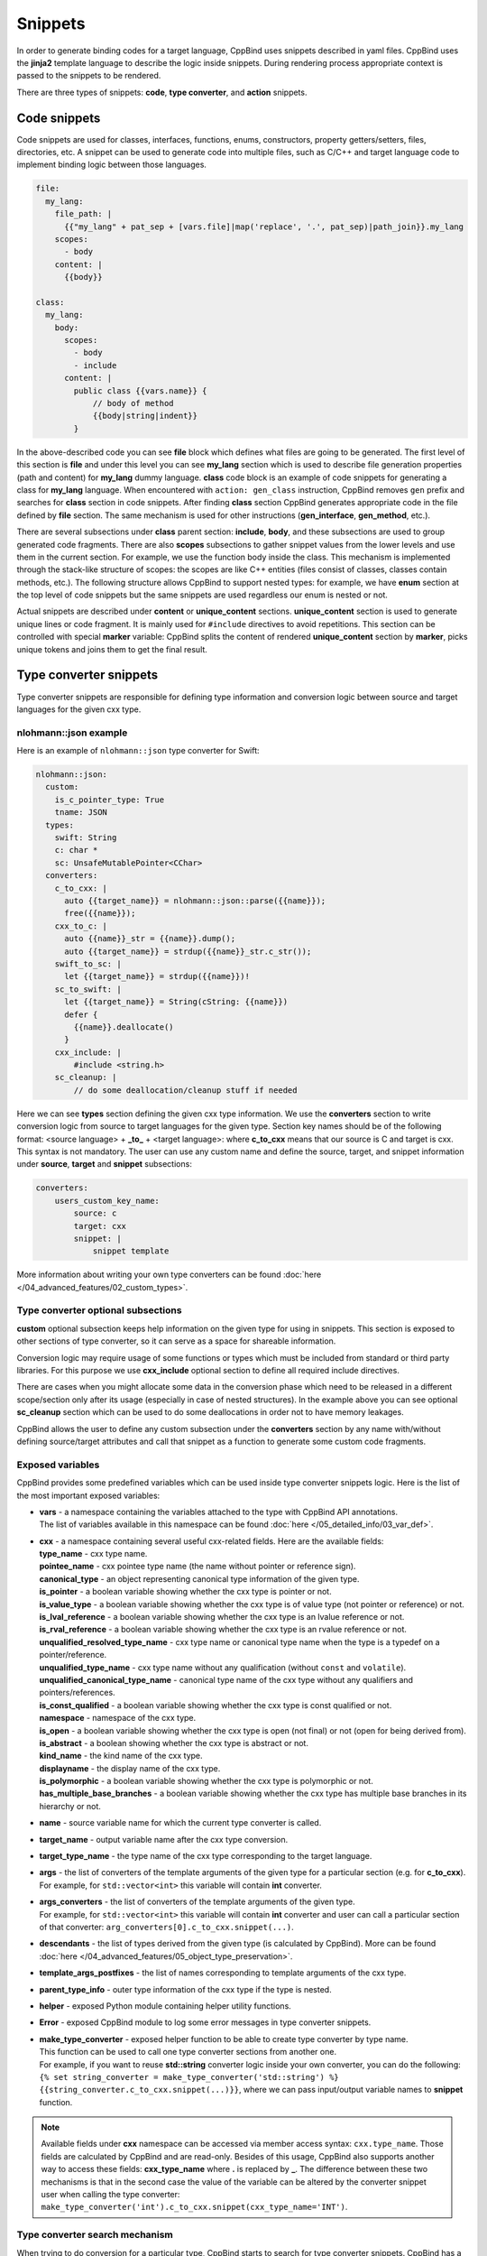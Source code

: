 Snippets
^^^^^^^^

In order to generate binding codes for a target language, CppBind uses snippets described in yaml files. CppBind uses the **jinja2** template
language to describe the logic inside snippets. During rendering process appropriate context is passed to the snippets to be rendered.

There are three types of snippets: **code**, **type converter**, and **action** snippets.

Code snippets
~~~~~~~~~~~~~

Code snippets are used for classes, interfaces, functions, enums, constructors, property getters/setters, files, directories, etc.
A snippet can be used to generate code into multiple files, such as C/C++ and target language code to implement binding logic between those languages. 

.. code-block:: yaml

    file:
      my_lang:
        file_path: |
          {{"my_lang" + pat_sep + [vars.file]|map('replace', '.', pat_sep)|path_join}}.my_lang
        scopes:
          - body
        content: |
          {{body}}

    class:
      my_lang:
        body:
          scopes:
            - body
            - include
          content: |
            public class {{vars.name}} {
                // body of method
                {{body|string|indent}}
            }

In the above-described code you can see **file** block which defines what files are going to be generated.
The first level of this section is **file** and under this level you can see **my_lang** section which is used to describe file generation
properties (path and content) for **my_lang** dummy language. **class** code block is an example of code snippets for generating a class for
**my_lang** language. When encountered with ``action: gen_class`` instruction, CppBind removes ``gen`` prefix and searches for **class**
section in code snippets. After finding **class** section CppBind generates appropriate code in the file defined by **file** section.
The same mechanism is used for other instructions (**gen_interface**, **gen_method**, etc.).

There are several subsections under **class** parent section: **include**, **body**, and these subsections are used to group generated code fragments.
There are also **scopes** subsections to gather snippet values from the lower levels and use them in the current section. For example,
we use the function body inside the class. This mechanism is implemented through the stack-like structure of scopes: the scopes are like C++ entities (files consist of
classes, classes contain methods, etc.). The following structure allows CppBind to support nested types: for example, we have **enum** section
at the top level of code snippets but the same snippets are used regardless our enum is nested or not.

Actual snippets are described under **content** or **unique_content** sections. **unique_content** section is used to generate unique lines or code fragment.
It is mainly used for ``#include`` directives to avoid repetitions. This section can be controlled with special **marker** variable: CppBind splits the content of
rendered **unique_content** section by **marker**, picks unique tokens and joins them to get the final result.

Type converter snippets
~~~~~~~~~~~~~~~~~~~~~~~

Type converter snippets are responsible for defining type information and conversion logic between
source and target languages for the given cxx type.

nlohmann::json example
----------------------

Here is an example of ``nlohmann::json`` type converter for Swift:

.. code-block:: yaml

    nlohmann::json:
      custom:
        is_c_pointer_type: True
        tname: JSON
      types:
        swift: String
        c: char *
        sc: UnsafeMutablePointer<CChar>
      converters:
        c_to_cxx: |
          auto {{target_name}} = nlohmann::json::parse({{name}});
          free({{name}});
        cxx_to_c: |
          auto {{name}}_str = {{name}}.dump();
          auto {{target_name}} = strdup({{name}}_str.c_str());
        swift_to_sc: |
          let {{target_name}} = strdup({{name}})!
        sc_to_swift: |
          let {{target_name}} = String(cString: {{name}})
          defer {
            {{name}}.deallocate()
          }
        cxx_include: |
            #include <string.h>
        sc_cleanup: |
            // do some deallocation/cleanup stuff if needed

Here we can see **types** section defining the given cxx type information. We use the **converters** section
to write conversion logic from source to target languages for the given type. Section key names should be of the following format:
<source language> + **_to_** + <target language>: where **c_to_cxx** means that our source is C and target is cxx. This syntax is not
mandatory. The user can use any custom name and define the source, target, and snippet information under **source**, **target** and **snippet**
subsections:

.. code-block:: yaml

    converters:
        users_custom_key_name:
            source: c
            target: cxx
            snippet: |
                snippet template

More information about writing your own type converters can be found :doc:`here </04_advanced_features/02_custom_types>`.

Type converter optional subsections
-----------------------------------

**custom** optional subsection keeps help information on the given type for using in snippets.
This section is exposed to other sections of type converter, so it can serve as a space for shareable information.

Conversion logic may require usage of some functions or types which must be included from standard or third party libraries.
For this purpose we use **cxx_include** optional section to define all required include directives.

There are cases when you might allocate some data in the conversion phase which need to be released in a different scope/section
only after its usage (especially in case of nested structures). In the example above you can see optional **sc_cleanup** section
which can be used to do some deallocations in order not to have memory leakages.

CppBind allows the user to define any custom subsection under the **converters** section by any name with/without
defining source/target attributes and call that snippet as a function to generate some custom code fragments.

Exposed variables
-----------------

CppBind provides some predefined variables which can be used inside type converter snippets logic.
Here is the list of the most important exposed variables:

* | **vars** - a namespace containing the variables attached to the type with CppBind API annotations.
  | The list of variables available in this namespace can be found :doc:`here </05_detailed_info/03_var_def>`.
* | **cxx** - a namespace containing several useful cxx-related fields. Here are the available fields:
  | **type_name** - cxx type name.
  | **pointee_name** - cxx pointee type name (the name without pointer or reference sign).
  | **canonical_type** - an object representing canonical type information of the given type.
  | **is_pointer** - a boolean variable showing whether the cxx type is pointer or not.
  | **is_value_type** - a boolean variable showing whether the cxx type is of value type (not pointer or reference) or not.
  | **is_lval_reference** - a boolean variable showing whether the cxx type is an lvalue reference or not.
  | **is_rval_reference** - a boolean variable showing whether the cxx type is an rvalue reference or not.
  | **unqualified_resolved_type_name** - cxx type name or canonical type name when the type is a typedef on a pointer/reference.
  | **unqualified_type_name** - cxx type name without any qualification (without ``const`` and ``volatile``).
  | **unqualified_canonical_type_name** - canonical type name of the cxx type without any qualifiers and pointers/references.
  | **is_const_qualified** - a boolean variable showing whether the cxx type is const qualified or not.
  | **namespace** - namespace of the cxx type.
  | **is_open** - a boolean variable showing whether the cxx type is open (not final) or not (open for being derived from).
  | **is_abstract** - a boolean showing whether the cxx type is abstract or not.
  | **kind_name** - the kind name of the cxx type.
  | **displayname** - the display name of the cxx type.
  | **is_polymorphic** - a boolean variable showing whether the cxx type is polymorphic or not.
  | **has_multiple_base_branches** - a boolean variable showing whether the cxx type has multiple base branches in its hierarchy or not.
* | **name** - source variable name for which the current type converter is called.
* | **target_name** - output variable name after the cxx type conversion.
* | **target_type_name** - the type name of the cxx type corresponding to the target language.
* | **args** - the list of converters of the template arguments of the given type for a particular section (e.g. for **c_to_cxx**).
  | For example, for ``std::vector<int>`` this variable will contain **int** converter.
* | **args_converters** - the list of converters of the template arguments of the given type.
  | For example, for ``std::vector<int>`` this variable will contain **int** converter and user can call a particular section of that converter: ``arg_converters[0].c_to_cxx.snippet(...)``.
* | **descendants** - the list of types derived from the given type (is calculated by CppBind). More can be found :doc:`here </04_advanced_features/05_object_type_preservation>`.
* | **template_args_postfixes** - the list of names corresponding to template arguments of the cxx type.
* | **parent_type_info** - outer type information of the cxx type if the type is nested.
* | **helper** - exposed Python module containing helper utility functions.
* | **Error** - exposed CppBind module to log some error messages in type converter snippets.
* | **make_type_converter** - exposed helper function to be able to create type converter by type name.
  | This function can be used to call one type converter sections from another one.
  | For example, if you want to reuse **std::string** converter logic inside your own converter, you can do the following:
  | ``{% set string_converter = make_type_converter('std::string') %}``
  | ``{{string_converter.c_to_cxx.snippet(...)}}``, where we can pass input/output variable names to **snippet** function.

.. note::

    Available fields under **cxx** namespace can be accessed via member access syntax: ``cxx.type_name``. Those fields
    are calculated by CppBind and are read-only. Besides of this usage, CppBind also supports another way to access these fields:
    **cxx_type_name** where **.** is replaced by **_**. The difference between these two mechanisms is that in the second
    case the value of the variable can be altered by the converter snippet user when calling the type converter:
    ``make_type_converter('int').c_to_cxx.snippet(cxx_type_name='INT')``.

Type converter search mechanism
-------------------------------

When trying to do conversion for a particular type, CppBind starts to search for type converter snippets.
CppBind has a special order for type converter search process. Suppose, we want to convert ``const Task *`` type where
Task is a custom type. At first, we will try to find a converter for ``const Task *``. If not found, we will try to find
a converter for unqualified type name: ``Task *``. Later we search for pointee type name, i.e. type name without
any sign of pointer or reference: ``Task``. The last candidate is canonical type name, i.e. if Task is typedef to another
type, CppBind will try to get the actual type name and find a converter for that type. If after the described whole process
no converter is found, CppBind will complain about the usage of a type with non-existing converter.

Action snippets
~~~~~~~~~~~~~~~

Action snippets are used to commit an action. Mainly we use it to copy helper and utility files from standard directories
to output directories. For example, we have a C file where we define structures, keep utility files for exception handling support, etc.

Here is an example of action snippets for Swift target language, where we define the source and destination for copy action:

.. code-block:: yaml

    - file:
        files_glob:
          "{{[cxx_helpers_dir, '**/*.h*'] | path_join}}"
        copy_to: |
          {%- set file_rel_name = path.relpath(file_name, cxx_helpers_dir) -%}
          {{path.join(cxx_out_dir, file_rel_name)}}

        variables:
            helper_includes: |
              {%- set file_rel_name = path.relpath(file_name, vars.helpers_dir) -%}
              {{path.splitext(file_rel_name)[0].replace(pat_sep, '.')}}

Action is described by a pair of special keys showing the action object and purpose.
For example, action can describe the copy(action) operation of a file(object). We have a list of supported actions:

.. list-table:: Actions
    :widths: 25 75
    :header-rows: 1

    * - Action keys
      - Purpose of action
    * - file/copy_to
      - Copy input files described by **files_glob** glob pattern to the destination
    * - file/render_to
      - Render input template files with root context and copy to the destination

**Variables** section defines variables connected to the given action and then uses it in code snippets.
For example, we define variables to generate ``#include`` directives in C bindings.
